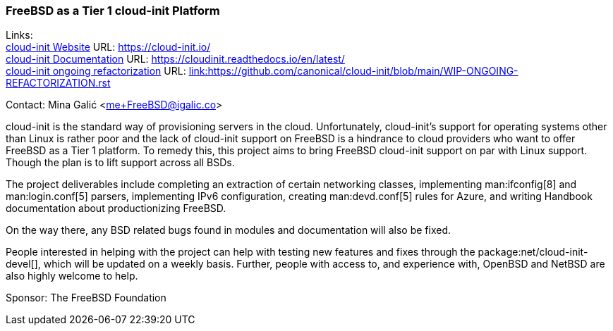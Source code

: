 === FreeBSD as a Tier 1 cloud-init Platform

Links: +
link:https://https://cloud-init.io/[cloud-init Website] URL: link:https://cloud-init.io/[https://cloud-init.io/] +
link:https://cloudinit.readthedocs.io/en/latest/[cloud-init Documentation] URL: link:https://cloudinit.readthedocs.io/en/latest/[https://cloudinit.readthedocs.io/en/latest/] +
link:https://github.com/canonical/cloud-init/blob/main/WIP-ONGOING-REFACTORIZATION.rst[cloud-init ongoing refactorization] URL: link:https://github.com/canonical/cloud-init/blob/main/WIP-ONGOING-REFACTORIZATION.rst[link:https://github.com/canonical/cloud-init/blob/main/WIP-ONGOING-REFACTORIZATION.rst] +

Contact: Mina Galić <me+FreeBSD@igalic.co>

cloud-init is the standard way of provisioning servers in the cloud.
Unfortunately, cloud-init’s support for operating systems other than Linux is rather poor and the lack of cloud-init support on FreeBSD is a hindrance to cloud providers who want to offer FreeBSD as a Tier 1 platform.
To remedy this, this project aims to bring FreeBSD cloud-init support on par with Linux support. Though the plan is to lift support across all BSDs.

The project deliverables include completing an extraction of certain networking classes, implementing man:ifconfig[8] and man:login.conf[5] parsers, implementing IPv6 configuration, creating man:devd.conf[5] rules for Azure, and writing Handbook documentation about productionizing FreeBSD.

On the way there, any BSD related bugs found in modules and documentation will also be fixed.

People interested in helping with the project can help with testing new features and fixes through the package:net/cloud-init-devel[], which will be updated on a weekly basis.
Further, people with access to, and experience with, OpenBSD and NetBSD are also highly welcome to help.

Sponsor: The FreeBSD Foundation +
